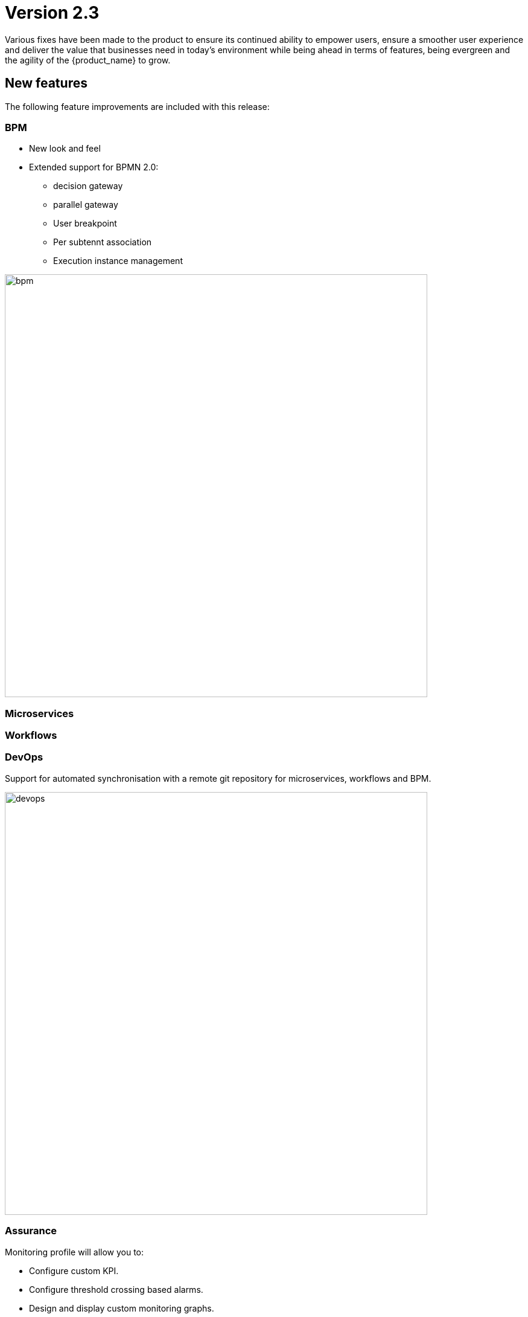 = Version 2.3
ifndef::imagesdir[:imagesdir: images]
ifdef::env-github,env-browser[:outfilesuffix: .adoc]

Various fixes have been made to the product to ensure its continued ability to empower users, ensure a smoother user experience and deliver the value that businesses need in today's environment while being ahead in terms of features, being evergreen and the agility of the {product_name} to grow.

== New features

The following feature improvements are included with this release:

=== BPM

* New look and feel
* Extended support for BPMN 2.0:
** decision gateway
** parallel gateway
** User breakpoint
** Per subtennt association
** Execution instance management

image:bpm.png[width=700px]

=== Microservices

=== Workflows

=== DevOps

Support for automated synchronisation with a remote git repository for microservices, workflows and BPM.

image:devops.png[width=700px]

=== Assurance

Monitoring profile will allow you to:
 
 * Configure custom KPI.
 * Configure threshold crossing based alarms.
 * Design and display custom monitoring graphs.

=== User management

Create permision profile to control user rights.

== CoreEngine

No changes have been made to the core engine from previous versions of the product. This allows consistency from branches of OpenMSA (community version), found on GitHub: https://github.com/openmsa

== Upgrading

Instructions to upgrade available in the quickstart guide.

=== Specific instruction for upgrating from {revnumber-prev} to {revnumber}

Starting from version 2.2.0, the quickstart provides an upgrade script `upgrade.sh` for taking care of possible actions such as recreating some volume, executing some database specific updates,...

Let's say that you are running {product_name} version {revnumber-prev}, to upgrade to the version {revnumber}, you need to follow these steps:

1. `$ cd quickstart`
2. `$ git checkout master`
3. `$ git pull`
4. `$ git checkout tags/{revnumber} -b {revnumber}`
5. `$ ./scripts/upgrade.sh`

== Specific technical fixes and feature details

=== 2.3.0 RC1

==== Features

 * MSA-9132 - [Adapter] List manufacturer and model List from CoreEngine adapters folder
 * MSA-9089 - [Admin] Pre-load user permissions
 * MSA-9168 - [API] API to handle the bpmn to customer attachment
 * MSA-8977 - [API] API to import MS into local git repository
 * MSA-8978 - [API] API to export WF, MS from local git repository
 * MSA-9090 - [API] CRUD of Permissions
 * MSA-9131 - [API] API to export/import adapters * MSA-8535 - [CoreEngine] Review the way devices are removed in bud and sms
 * MSA-8791 - [Assurance] API for CRUD operation of full monitoring profile
 * MSA-8792 - [Assurance] Monitoring Profile KPIs graph rendering
 * MSA-8793 - [Assurance] List of Monitoring Profiles for a customer
 * MSA-8794 - [Assurance] List the monitoring profile
 * MSA-9113 - [Assurance] Attach/detach ME to Monitoring Profile
 * MSA-9198 - [Assurance] API to retrieve all monitoring profiles attached to a device
 * MSA-9199 - [Assurance] Make KPI/Graph name optional, for retrieving device default KPI rrd data
 * MSA-9200 - [Assurance] Add filter by profile Id when retrieving rrd data for a device Id.
 * MSA-9088 - [Assurance] List all permission profiles
 * MSA-8989 - [BPM] Resume a paused BPM
 * MSA-9033 - [BPM] List BPM instances corresponding each diagrams
 * MSA-9034 - [BPM] Get diagram from camunda and show it on Editor
 * MSA-9046 - [BPM] Default decision branch in decision gateway
 * MSA-9054 - [BPM] Retrieve BPM definition from camunda and show information
 * MSA-9092 - [BPM] Improve the visual styling of the BPM
 * MSA-9192 - [CoreEngine] Remove UBI_SMS_PHP_INCLUDE_PATH and use UBI_SMS_ADAPTER_PATH instead
 * MSA-8750 - [Dashboard] Kibana image with dashboard templates
 * MSA-9120 - [DB] Remove DB parameters from MSA vars
 * MSA-9128 - [DevOps] Change WF file system structure
 * MSA-8979 - [DevOps] DA/WF/MS edit or create to do a commit in local git repository with commit message
 * MSA-8860 - [DevOps] Import / Export UI design implementation
 * MSA-8910 - [DevOps] API for get git info
 * MSA-8921 - [DevOps] API to configure Git
 * MSA-9127 - [DevOps] Git versioning of MSA libraries(BPM, DA)
 * MSA-9187 - [DevOps] Adapt git versioning for deleting of library files(WF,MS,BPM)
 * MSA-8912 - [Microservice] String advanced parameters - Local Variable and Pre-define values
 * MSA-7985 - [Microservice] adapt to the new API structure
 * MSA-9073 - [Microservice] variable type Auto Increment / advanced params / provide a list of other MS in "Microservices sharing the same increment:"
 * MSA-9141 - [Workflow] Use the names of the devices in the workflows instead of the ID
 * MSA-9000 - [Workflow] API to import WF into local git repository
 * MSA-9099 - [Workflow] Schedule workflows

==== Bug fixes

 * MSA-9137 - [Alarm] Can't create alam
 * MSA-9205 - [API] issues with API /repository/v2/resource/microservice
 * MSA-8971 - [Assurance] check_alert.php is using hard coded ncroot/password for WF execution through alarm
 * MSA-9151 - [Assurance] /elastic-search/v1/alarm-rules?actorId=1 returns errorCode 500
 * MSA-9201 - [BPM] Sending get Process status response in camunda variable causing error
 * MSA-9049 - [BPM] during BPM execution, some issues may occur in console
 * MSA-8874 - [CoreEngine] Missing php-snmp package in msa-sms
 * MSA-8927 - [Search] Putting [- , ", space] after the search pattern buggy
 * MSA-9190 - [Topology] Save action fails when you move network node
 * MSA-9045 - [Topology] : Topology not displayed correctly
 * MSA-9259 - [Topology] Topology displayed even after instance is removed
 * MSA-9291 - [Workflow - UI have to use PUT to update Workflow
 * MSA-8619 - [Workflow] Default variable value isn't displayed for UPDATE process
 * MSA-8644 - [Workflow] add support for intermediate messages for WFs in the console
 * MSA-8929 - [Workflow] Scheduled workflow can never be executed after api container upgrade
